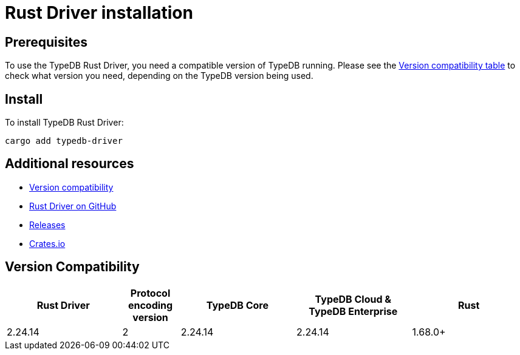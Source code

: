 = Rust Driver installation
:Summary: Installation guide for TypeDB Rust Driver.
:keywords: typedb, client, driver, rust, install, repository
:longTailKeywords: typedb rust client, typedb client rust, client rust, rust client
:pageTitle: Rust Driver installation

== Prerequisites

To use the TypeDB Rust Driver, you need a compatible version of TypeDB running. Please see the
xref:rust/rust-install.adoc#_version_compatibility[Version compatibility table] to check what version you need,
depending on the TypeDB version being used.

== Install

To install TypeDB Rust Driver:

[,bash]
----
cargo add typedb-driver
----
//cargo add typedb-driver@2.24.5

== Additional resources

* xref:rust/rust-install.adoc#_version_compatibility[Version compatibility]
* https://github.com/vaticle/typedb-driver/tree/development/rust[Rust Driver on GitHub,window=_blank]
* https://github.com/vaticle/typedb-driver/releases[Releases,window=_blank]
* https://crates.io/crates/typedb-driver[Crates.io]
//* https://github.com/vaticle/typedb-driver-examples[Examples,window=_blank]

[#_version_compatibility]
== Version Compatibility

[cols="^.^2,^.^1,^.^2,^.^2,^.^2"]
|===
| Rust Driver | Protocol encoding version | TypeDB Core | TypeDB Cloud & TypeDB Enterprise | Rust

| 2.24.14
| 2
| 2.24.14
| 2.24.14
| 1.68.0+
//#todo Add Rust version requirements!
|===
